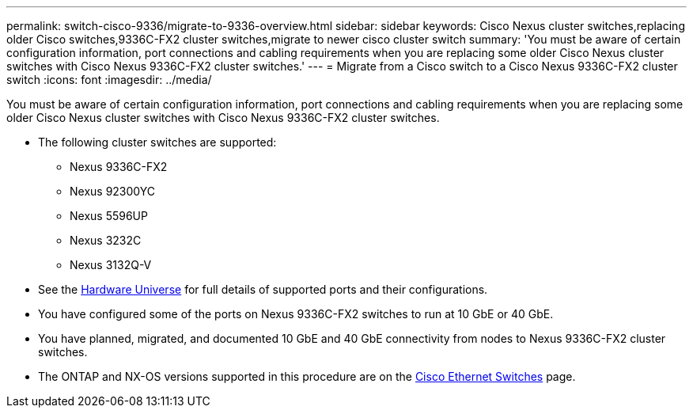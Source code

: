---
permalink: switch-cisco-9336/migrate-to-9336-overview.html
sidebar: sidebar
keywords: Cisco Nexus cluster switches,replacing older Cisco switches,9336C-FX2 cluster switches,migrate to newer cisco cluster switch
summary: 'You must be aware of certain configuration information, port connections and cabling requirements when you are replacing some older Cisco Nexus cluster switches with Cisco Nexus 9336C-FX2 cluster switches.'
---
= Migrate from a Cisco switch to a Cisco Nexus 9336C-FX2 cluster switch
:icons: font
:imagesdir: ../media/

[.lead]
You must be aware of certain configuration information, port connections and cabling requirements when you are replacing some older Cisco Nexus cluster switches with Cisco Nexus 9336C-FX2 cluster switches.

* The following cluster switches are supported:
 ** Nexus 9336C-FX2
 ** Nexus 92300YC
 ** Nexus 5596UP
 ** Nexus 3232C
 ** Nexus 3132Q-V
//* The cluster switches use the following ports for connections to nodes:
//** Nexus 9336C-FX2:
//  *** Ports 1- 3: Breakout mode (4x10G) Intra-Cluster Ports, int e1/1/1-4, e1/2/1-4, e1/3/1-4
//  *** Ports 4- 6: Breakout mode (4x25G) Intra-Cluster/HA Ports, int e1/4/1-4, e1/5/1-4, e1/6/1-4
//  *** Ports 7-34: 40/100GbE Intra-Cluster/HA Ports, int e1/7-34
// ** Nexus 92300YC:
//  *** Ports e1/1-48 (10/25 GbE) e1/49-64 (40/100 GbE)
// ** Nexus 5596UP:
//  *** Ports e1/1-40 (10 GbE)
// ** Nexus 5020:
//  *** Ports e1/1-32 (10 GbE)
// ** Nexus 5010 with expansion:
//  *** Ports e1/1-12, e2/1-6 (10 GbE)
//* The cluster switches use the following Inter-Switch Link (ISL) ports:
// ** Ports int e1/35-36: Nexus 9336C-FX2
// ** Ports e1/65-66 (100 GbE): Nexus 92300YC
// ** Ports e1/41-48 (10 GbE): Nexus 5596UP
// ** Ports e1/33-40 (10 GbE): Nexus 5020
// ** Ports e1/13-20 (10 GbE): Nexus 5010
* See the https://hwu.netapp.com/[Hardware Universe^] for full details of supported ports and their configurations.
* You have configured some of the ports on Nexus 9336C-FX2 switches to run at 10 GbE or 40 GbE.
* You have planned, migrated, and documented 10 GbE and 40 GbE connectivity from nodes to Nexus 9336C-FX2 cluster switches.
* The ONTAP and NX-OS versions supported in this procedure are on the https://mysupport.netapp.com/site/info/cisco-ethernet-switch[Cisco Ethernet Switches^] page.
